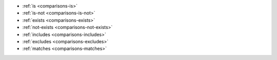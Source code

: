 - :ref:`is <comparisons-is>`
- :ref:`is-not <comparisons-is-not>`
- :ref:`exists <comparisons-exists>`
- :ref:`not-exists <comparisons-not-exists>`
- :ref:`includes <comparisons-includes>`
- :ref:`excludes <comparisons-excludes>`
- :ref:`matches <comparisons-matches>`
